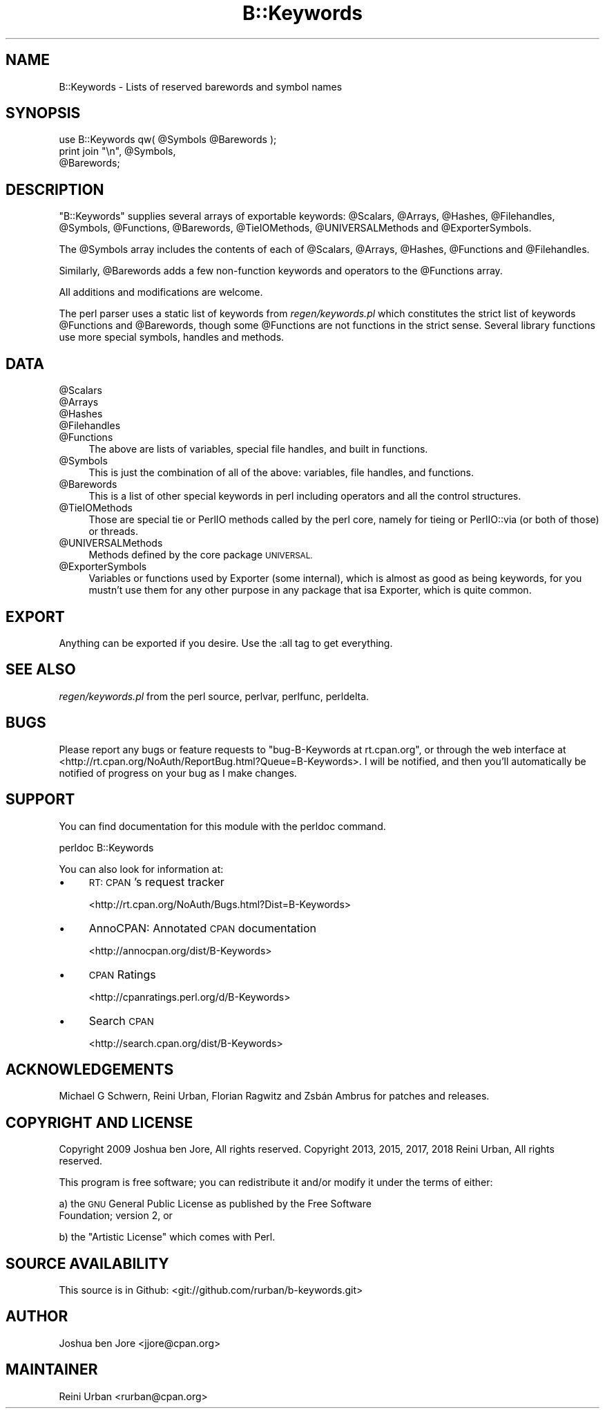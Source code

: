 .\" Automatically generated by Pod::Man 4.10 (Pod::Simple 3.35)
.\"
.\" Standard preamble:
.\" ========================================================================
.de Sp \" Vertical space (when we can't use .PP)
.if t .sp .5v
.if n .sp
..
.de Vb \" Begin verbatim text
.ft CW
.nf
.ne \\$1
..
.de Ve \" End verbatim text
.ft R
.fi
..
.\" Set up some character translations and predefined strings.  \*(-- will
.\" give an unbreakable dash, \*(PI will give pi, \*(L" will give a left
.\" double quote, and \*(R" will give a right double quote.  \*(C+ will
.\" give a nicer C++.  Capital omega is used to do unbreakable dashes and
.\" therefore won't be available.  \*(C` and \*(C' expand to `' in nroff,
.\" nothing in troff, for use with C<>.
.tr \(*W-
.ds C+ C\v'-.1v'\h'-1p'\s-2+\h'-1p'+\s0\v'.1v'\h'-1p'
.ie n \{\
.    ds -- \(*W-
.    ds PI pi
.    if (\n(.H=4u)&(1m=24u) .ds -- \(*W\h'-12u'\(*W\h'-12u'-\" diablo 10 pitch
.    if (\n(.H=4u)&(1m=20u) .ds -- \(*W\h'-12u'\(*W\h'-8u'-\"  diablo 12 pitch
.    ds L" ""
.    ds R" ""
.    ds C` ""
.    ds C' ""
'br\}
.el\{\
.    ds -- \|\(em\|
.    ds PI \(*p
.    ds L" ``
.    ds R" ''
.    ds C`
.    ds C'
'br\}
.\"
.\" Escape single quotes in literal strings from groff's Unicode transform.
.ie \n(.g .ds Aq \(aq
.el       .ds Aq '
.\"
.\" If the F register is >0, we'll generate index entries on stderr for
.\" titles (.TH), headers (.SH), subsections (.SS), items (.Ip), and index
.\" entries marked with X<> in POD.  Of course, you'll have to process the
.\" output yourself in some meaningful fashion.
.\"
.\" Avoid warning from groff about undefined register 'F'.
.de IX
..
.nr rF 0
.if \n(.g .if rF .nr rF 1
.if (\n(rF:(\n(.g==0)) \{\
.    if \nF \{\
.        de IX
.        tm Index:\\$1\t\\n%\t"\\$2"
..
.        if !\nF==2 \{\
.            nr % 0
.            nr F 2
.        \}
.    \}
.\}
.rr rF
.\" ========================================================================
.\"
.IX Title "B::Keywords 3"
.TH B::Keywords 3 "2018-01-29" "perl v5.28.1" "User Contributed Perl Documentation"
.\" For nroff, turn off justification.  Always turn off hyphenation; it makes
.\" way too many mistakes in technical documents.
.if n .ad l
.nh
.SH "NAME"
B::Keywords \- Lists of reserved barewords and symbol names
.SH "SYNOPSIS"
.IX Header "SYNOPSIS"
.Vb 3
\&  use B::Keywords qw( @Symbols @Barewords );
\&  print join "\en", @Symbols,
\&                   @Barewords;
.Ve
.SH "DESCRIPTION"
.IX Header "DESCRIPTION"
\&\f(CW\*(C`B::Keywords\*(C'\fR supplies several arrays of exportable keywords:
\&\f(CW@Scalars\fR, \f(CW@Arrays\fR, \f(CW@Hashes\fR, \f(CW@Filehandles\fR, \f(CW@Symbols\fR,
\&\f(CW@Functions\fR, \f(CW@Barewords\fR, \f(CW@TieIOMethods\fR, \f(CW@UNIVERSALMethods\fR
and \f(CW@ExporterSymbols\fR.
.PP
The \f(CW@Symbols\fR array includes the contents of each
of \f(CW@Scalars\fR, \f(CW@Arrays\fR, \f(CW@Hashes\fR, \f(CW@Functions\fR and \f(CW@Filehandles\fR.
.PP
Similarly, \f(CW@Barewords\fR adds a few non-function keywords and
operators to the \f(CW@Functions\fR array.
.PP
All additions and modifications are welcome.
.PP
The perl parser uses a static list of keywords from
\&\fIregen/keywords.pl\fR which constitutes the strict list of keywords
\&\f(CW@Functions\fR and \f(CW@Barewords\fR, though some \f(CW@Functions\fR are not functions
in the strict sense.
Several library functions use more special symbols, handles and methods.
.SH "DATA"
.IX Header "DATA"
.ie n .IP "@Scalars" 4
.el .IP "\f(CW@Scalars\fR" 4
.IX Item "@Scalars"
.PD 0
.ie n .IP "@Arrays" 4
.el .IP "\f(CW@Arrays\fR" 4
.IX Item "@Arrays"
.ie n .IP "@Hashes" 4
.el .IP "\f(CW@Hashes\fR" 4
.IX Item "@Hashes"
.ie n .IP "@Filehandles" 4
.el .IP "\f(CW@Filehandles\fR" 4
.IX Item "@Filehandles"
.ie n .IP "@Functions" 4
.el .IP "\f(CW@Functions\fR" 4
.IX Item "@Functions"
.PD
The above are lists of variables, special file handles, and built in
functions.
.ie n .IP "@Symbols" 4
.el .IP "\f(CW@Symbols\fR" 4
.IX Item "@Symbols"
This is just the combination of all of the above: variables, file
handles, and functions.
.ie n .IP "@Barewords" 4
.el .IP "\f(CW@Barewords\fR" 4
.IX Item "@Barewords"
This is a list of other special keywords in perl including operators
and all the control structures.
.ie n .IP "@TieIOMethods" 4
.el .IP "\f(CW@TieIOMethods\fR" 4
.IX Item "@TieIOMethods"
Those are special tie or PerlIO methods called by the perl core,
namely for tieing or PerlIO::via (or both of those) or threads.
.ie n .IP "@UNIVERSALMethods" 4
.el .IP "\f(CW@UNIVERSALMethods\fR" 4
.IX Item "@UNIVERSALMethods"
Methods defined by the core package \s-1UNIVERSAL.\s0
.ie n .IP "@ExporterSymbols" 4
.el .IP "\f(CW@ExporterSymbols\fR" 4
.IX Item "@ExporterSymbols"
Variables or functions used by Exporter (some internal), which is
almost as good as being keywords, for you mustn't use them for any
other purpose in any package that isa Exporter, which is quite common.
.SH "EXPORT"
.IX Header "EXPORT"
Anything can be exported if you desire. Use the :all tag to get
everything.
.SH "SEE ALSO"
.IX Header "SEE ALSO"
\&\fIregen/keywords.pl\fR from the perl source, perlvar, perlfunc,
perldelta.
.SH "BUGS"
.IX Header "BUGS"
Please report any bugs or feature requests to \f(CW\*(C`bug\-B\-Keywords at
rt.cpan.org\*(C'\fR, or through the web interface at
<http://rt.cpan.org/NoAuth/ReportBug.html?Queue=B\-Keywords>. I will be
notified, and then you'll automatically be notified of progress on
your bug as I make changes.
.SH "SUPPORT"
.IX Header "SUPPORT"
You can find documentation for this module with the perldoc command.
.PP
.Vb 1
\&  perldoc B::Keywords
.Ve
.PP
You can also look for information at:
.IP "\(bu" 4
\&\s-1RT: CPAN\s0's request tracker
.Sp
<http://rt.cpan.org/NoAuth/Bugs.html?Dist=B\-Keywords>
.IP "\(bu" 4
AnnoCPAN: Annotated \s-1CPAN\s0 documentation
.Sp
<http://annocpan.org/dist/B\-Keywords>
.IP "\(bu" 4
\&\s-1CPAN\s0 Ratings
.Sp
<http://cpanratings.perl.org/d/B\-Keywords>
.IP "\(bu" 4
Search \s-1CPAN\s0
.Sp
<http://search.cpan.org/dist/B\-Keywords>
.SH "ACKNOWLEDGEMENTS"
.IX Header "ACKNOWLEDGEMENTS"
Michael G Schwern, Reini Urban, Florian Ragwitz and Zsbán Ambrus
for patches and releases.
.SH "COPYRIGHT AND LICENSE"
.IX Header "COPYRIGHT AND LICENSE"
Copyright 2009 Joshua ben Jore, All rights reserved.
Copyright 2013, 2015, 2017, 2018 Reini Urban, All rights reserved.
.PP
This program is free software; you can redistribute it and/or modify
it under the terms of either:
.PP
a) the \s-1GNU\s0 General Public License as published by the Free Software
   Foundation; version 2, or
.PP
b) the \*(L"Artistic License\*(R" which comes with Perl.
.SH "SOURCE AVAILABILITY"
.IX Header "SOURCE AVAILABILITY"
This source is in Github: <git://github.com/rurban/b\-keywords.git>
.SH "AUTHOR"
.IX Header "AUTHOR"
Joshua ben Jore <jjore@cpan.org>
.SH "MAINTAINER"
.IX Header "MAINTAINER"
Reini Urban <rurban@cpan.org>
